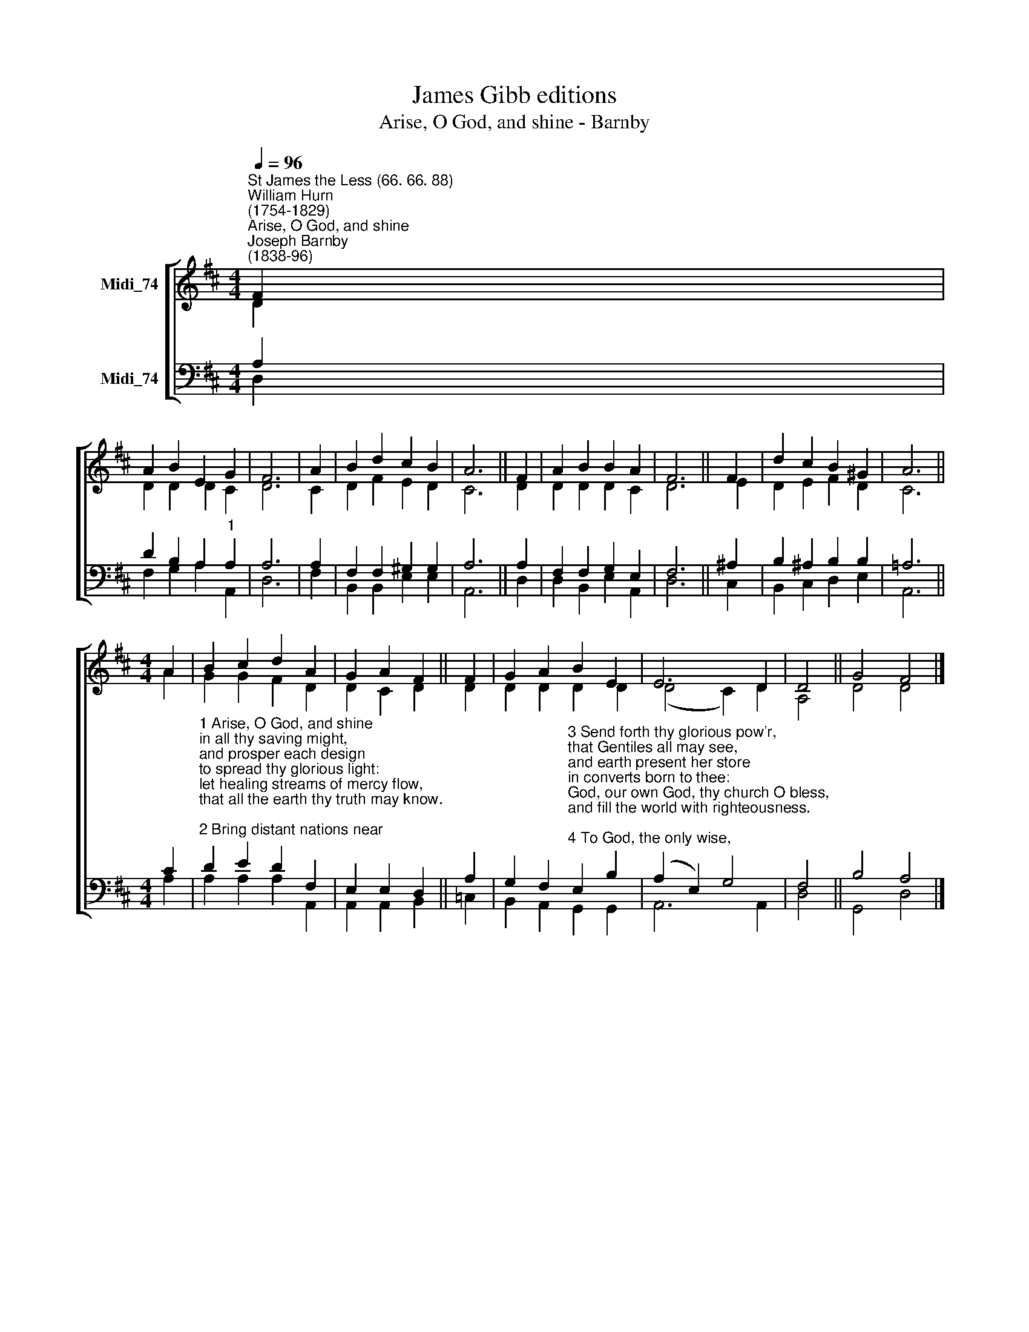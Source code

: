 X:1
T:James Gibb editions
T:Arise, O God, and shine - Barnby
%%score [ ( 1 2 ) ( 3 4 ) ]
L:1/8
Q:1/4=96
M:4/4
K:D
V:1 treble nm="Midi_74"
V:2 treble 
V:3 bass nm="Midi_74"
V:4 bass 
V:1
"^St James the Less (66. 66. 88)""^William Hurn\n(1754-1829)""^Arise, O God, and shine""^Joseph Barnby\n(1838-96)" F2 | %1
 A2 B2 E2 G2 | F6 | A2 | B2 d2 c2 B2 | A6 || F2 | A2 B2 B2 A2 | F6 || F2 | d2 c2 B2 ^G2 | A6 || %12
[M:4/4] A2 | B2 c2 d2 A2 | G2 A2 F2 || F2 | G2 A2 B2 E2 | E6 D2 | D4 || G4 F4 |] %20
V:2
 D2 | D2 D2 D2 C2 | D6 | C2 | D2 F2 E2 D2 | C6 || D2 | D2 D2 D2 C2 | D6 || E2 | D2 E2 F2 D2 | C6 || %12
[M:4/4] A2 | G2 G2 F2 D2 | D2 C2 D2 || D2 | D2 D2 D2 D2 | (D4 C2) D2 | A,4 || D4 D4 |] %20
V:3
 A,2 | D2 B,2 A,2"^1" A,2 | A,6 | A,2 | F,2 F,2 ^G,2 G,2 | A,6 || A,2 | F,2 F,2 G,2 E,2 | F,6 || %9
 ^A,2 | B,2 ^A,2 B,2 B,2 | =A,6 ||[M:4/4] C2 | %13
"^1 Arise, O God, and shine\nin all thy saving might,\nand prosper each design\nto spread thy glorious light:\nlet healing streams of mercy flow,\nthat all the earth thy truth may know.\n\n2 Bring distant nations near\nto sing thy glorious praise;\nlet ev'ry people hear\nand learn thy holy ways:\nreign, mighty God, assert thy cause,\nand govern by thy righteous laws." D2 E2 D2 F,2 | %14
 E,2 E,2 D,2 || A,2 | %16
 G,2 F,2"^3 Send forth thy glorious pow'r,\nthat Gentiles all may see,\nand earth present her store\nin converts born to thee:\nGod, our own God, thy church O bless,\nand fill the world with righteousness.\n\n4 To God, the only wise,\nthe one immortal King,\nlet hallelujahs rise\nfrom ev'ry living thing:\nlet all that breathe, on ev'ry coast,\npraise Father, Son, and Holy Ghost." E,2 B,2 | %17
 (A,2 E,2) G,4 | F,4 || B,4 A,4 |] %20
V:4
 D,2 | F,2 G,2 A,2 A,,2 | D,6 | F,2 | B,,2 B,,2 E,2 E,2 | A,,6 || D,2 | D,2 B,,2 E,2 A,,2 | D,6 || %9
 C,2 | B,,2 C,2 D,2 E,2 | A,,6 ||[M:4/4] A,2 | A,2 A,2 A,2 A,,2 | A,,2 A,,2 B,,2 || =C,2 | %16
 B,,2 A,,2 G,,2 G,,2 | A,,6 A,,2 | D,4 || G,,4 D,4 |] %20

